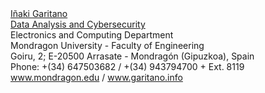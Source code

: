 #+BEGIN_HTML
<a href="https://www.mondragon.edu/en/research-transfer/engineering-technology/research-and-transfer-groups/-/mu-inv-mapping/ikertzaile/inaki-garitano-garitano" target="_blank" title="Iñaki Garitano">Iñaki Garitano</a> <br>
<a href="https://www.mondragon.edu/en/research-transfer/engineering-technology/research-and-transfer-groups/-/mu-inv-mapping/group/data-analysis-and-cybersecurity" target="_blank" title="Data Analysis and Cybersecurity research team">Data Analysis and Cybersecurity</a> <br>
Electronics and Computing Department <br>
Mondragon University - Faculty of Engineering <br>
Goiru, 2; E-20500 Arrasate - Mondragón (Gipuzkoa), Spain <br>
Phone: +(34) 647503682 / +(34) 943794700 + Ext. 8119 <br>
<a href="http://www.mondragon.edu/en/" target="_blank" title="Mondragon Unibertsitatea">www.mondragon.edu</a> / <a href="http://www.garitano.info" target="_blank" title="Iñaki Garitano">www.garitano.info</a> <br>
<br>
<div id="top">
#+END_HTML
